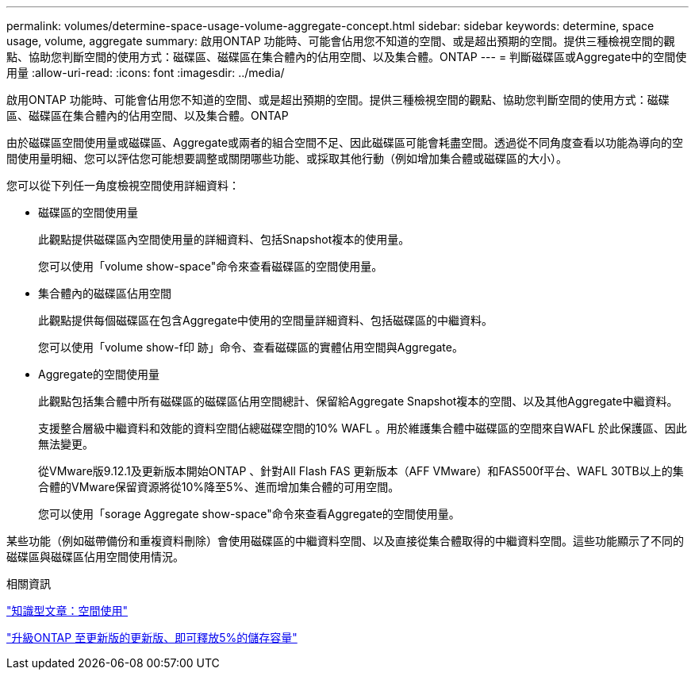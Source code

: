 ---
permalink: volumes/determine-space-usage-volume-aggregate-concept.html 
sidebar: sidebar 
keywords: determine, space usage, volume, aggregate 
summary: 啟用ONTAP 功能時、可能會佔用您不知道的空間、或是超出預期的空間。提供三種檢視空間的觀點、協助您判斷空間的使用方式：磁碟區、磁碟區在集合體內的佔用空間、以及集合體。ONTAP 
---
= 判斷磁碟區或Aggregate中的空間使用量
:allow-uri-read: 
:icons: font
:imagesdir: ../media/


[role="lead"]
啟用ONTAP 功能時、可能會佔用您不知道的空間、或是超出預期的空間。提供三種檢視空間的觀點、協助您判斷空間的使用方式：磁碟區、磁碟區在集合體內的佔用空間、以及集合體。ONTAP

由於磁碟區空間使用量或磁碟區、Aggregate或兩者的組合空間不足、因此磁碟區可能會耗盡空間。透過從不同角度查看以功能為導向的空間使用量明細、您可以評估您可能想要調整或關閉哪些功能、或採取其他行動（例如增加集合體或磁碟區的大小）。

您可以從下列任一角度檢視空間使用詳細資料：

* 磁碟區的空間使用量
+
此觀點提供磁碟區內空間使用量的詳細資料、包括Snapshot複本的使用量。

+
您可以使用「volume show-space"命令來查看磁碟區的空間使用量。

* 集合體內的磁碟區佔用空間
+
此觀點提供每個磁碟區在包含Aggregate中使用的空間量詳細資料、包括磁碟區的中繼資料。

+
您可以使用「volume show-f印 跡」命令、查看磁碟區的實體佔用空間與Aggregate。

* Aggregate的空間使用量
+
此觀點包括集合體中所有磁碟區的磁碟區佔用空間總計、保留給Aggregate Snapshot複本的空間、以及其他Aggregate中繼資料。

+
支援整合層級中繼資料和效能的資料空間佔總磁碟空間的10% WAFL 。用於維護集合體中磁碟區的空間來自WAFL 於此保護區、因此無法變更。

+
從VMware版9.12.1及更新版本開始ONTAP 、針對All Flash FAS 更新版本（AFF VMware）和FAS500f平台、WAFL 30TB以上的集合體的VMware保留資源將從10%降至5%、進而增加集合體的可用空間。

+
您可以使用「sorage Aggregate show-space"命令來查看Aggregate的空間使用量。



某些功能（例如磁帶備份和重複資料刪除）會使用磁碟區的中繼資料空間、以及直接從集合體取得的中繼資料空間。這些功能顯示了不同的磁碟區與磁碟區佔用空間使用情況。

.相關資訊
link:https://kb.netapp.com/Advice_and_Troubleshooting/Data_Storage_Software/ONTAP_OS/Space_Usage["知識型文章：空間使用"]

link:https://www.netapp.com/blog/free-up-storage-capacity-upgrade-ontap/["升級ONTAP 至更新版的更新版、即可釋放5%的儲存容量"]
